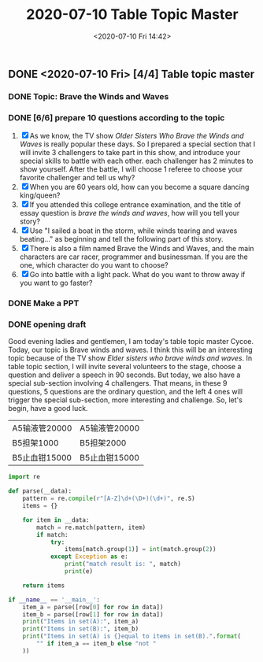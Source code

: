 #+TITLE: 2020-07-10 Table Topic Master
#+DATE: <2020-07-10 Fri 14:42>
#+LAYOUT: post
#+TAGS: TMC
#+CATEGORIES: TMC

#+HTML: <!-- more -->

** DONE <2020-07-10 Fri> [4/4] Table topic master
CLOSED: [2020-07-11 Sat 16:54]
*** DONE Topic: Brave the Winds and Waves
CLOSED: [2020-07-10 Fri 22:06]
*** DONE [6/6] prepare 10 questions according to the topic
CLOSED: [2020-07-10 Fri 22:28]
:PROPERTIES:
:Effort:   1h
:END:
:LOGBOOK:
CLOCK: [2020-07-10 Fri 15:11]--[2020-07-10 Fri 15:21] =>  0:10
:END:
1. [X] As we know, the TV show /Older Sisters Who Brave the Winds and Waves/ is
   really popular these days. So I prepared a special section that I will invite
   3 challengers to take part in this show, and introduce your special skills to
   battle with each other. each challenger has 2 minutes to show yourself. After
   the battle, I will choose 1 referee to choose your favorite challenger and
   tell us why?
2. [X] When you are 60 years old, how can you become a square dancing king/queen?
3. [X] If you attended this college entrance examination, and the title of essay
   question is /brave the winds and waves/, how will you tell your story?
4. [X] Use "I sailed a boat in the storm, while winds tearing and waves
   beating..." as beginning and tell the following part of this story.
5. [X] There is also a film named Brave the Winds and Waves, and the main
   characters are car racer, programmer and businessman. If you are the one,
   which character do you want to choose?
6. [X] Go into battle with a light pack. What do you want to throw away if you
   want to go faster?

*** DONE Make a PPT
CLOSED: [2020-07-10 Fri 22:28]
:PROPERTIES:
:Effort:   1h
:END:

*** DONE opening draft
CLOSED: [2020-07-11 Sat 16:54]
:PROPERTIES:
:Effort:   1h
:END:
Good evening ladies and gentlemen, I am today's table topic master Cycoe. Today,
our topic is Brave winds and waves. I think this will be an interesting topic
because of the TV show /Elder sisters who brave winds and waves/. In table topic
section, I will invite several volunteers to the stage, choose a question and
deliver a speech in 90 seconds. But today, we also have a special sub-section
involving 4 challengers. That means, in these 9 questions, 5 questions are the
ordinary question, and the left 4 ones will trigger the special sub-section,
more interesting and challenge. So, let's begin, have a good luck.

#+TBLNAME: tbl-data
| A5输液管20000 | A5输液管20000 |
| B5担架1000    | B5担架2000    |
| B5止血钳15000 | B5止血钳15000 |

#+begin_src python :results output :var data=tbl-data
  import re

  def parse(__data):
      pattern = re.compile(r"[A-Z]\d+(\D+)(\d+)", re.S)
      items = {}

      for item in __data:
          match = re.match(pattern, item)
          if match:
              try:
                  items[match.group(1)] = int(match.group(2))
              except Exception as e:
                  print("match result is: ", match)
                  print(e)

      return items

  if __name__ == '__main__':
      item_a = parse([row[0] for row in data])
      item_b = parse([row[1] for row in data])
      print("Items in set(A):", item_a)
      print("Items in set(B):", item_b)
      print("Items in set(A) is {}equal to items in set(B).".format(
          "" if item_a == item_b else "not "
      ))
#+end_src

#+RESULTS:
: Items in set(A): {'输液管': 20000, '担架': 1000, '止血钳': 15000}
: Items in set(B): {'输液管': 20000, '担架': 2000, '止血钳': 15000}
: Items in set(A) is not equal to items in set(B).
